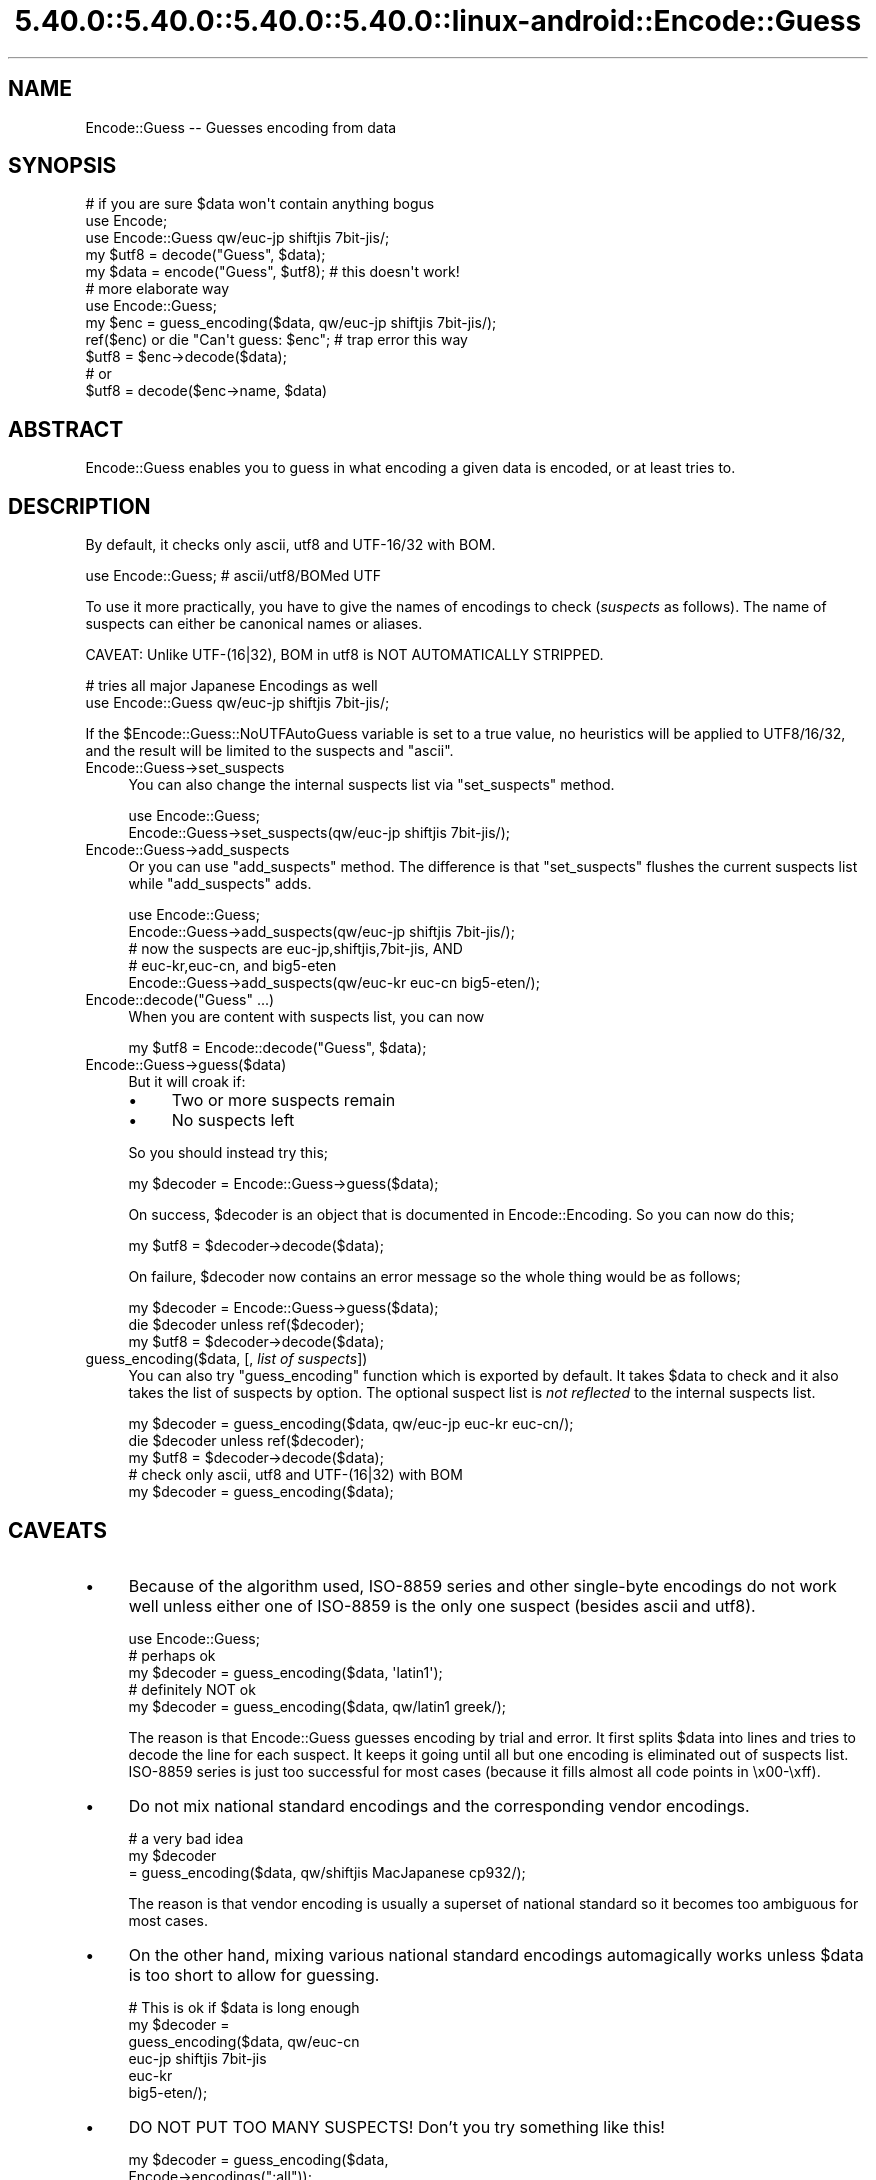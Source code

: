 .\" Automatically generated by Pod::Man 5.0102 (Pod::Simple 3.45)
.\"
.\" Standard preamble:
.\" ========================================================================
.de Sp \" Vertical space (when we can't use .PP)
.if t .sp .5v
.if n .sp
..
.de Vb \" Begin verbatim text
.ft CW
.nf
.ne \\$1
..
.de Ve \" End verbatim text
.ft R
.fi
..
.\" \*(C` and \*(C' are quotes in nroff, nothing in troff, for use with C<>.
.ie n \{\
.    ds C` ""
.    ds C' ""
'br\}
.el\{\
.    ds C`
.    ds C'
'br\}
.\"
.\" Escape single quotes in literal strings from groff's Unicode transform.
.ie \n(.g .ds Aq \(aq
.el       .ds Aq '
.\"
.\" If the F register is >0, we'll generate index entries on stderr for
.\" titles (.TH), headers (.SH), subsections (.SS), items (.Ip), and index
.\" entries marked with X<> in POD.  Of course, you'll have to process the
.\" output yourself in some meaningful fashion.
.\"
.\" Avoid warning from groff about undefined register 'F'.
.de IX
..
.nr rF 0
.if \n(.g .if rF .nr rF 1
.if (\n(rF:(\n(.g==0)) \{\
.    if \nF \{\
.        de IX
.        tm Index:\\$1\t\\n%\t"\\$2"
..
.        if !\nF==2 \{\
.            nr % 0
.            nr F 2
.        \}
.    \}
.\}
.rr rF
.\" ========================================================================
.\"
.IX Title "5.40.0::5.40.0::5.40.0::5.40.0::linux-android::Encode::Guess 3"
.TH 5.40.0::5.40.0::5.40.0::5.40.0::linux-android::Encode::Guess 3 2024-12-14 "perl v5.40.0" "Perl Programmers Reference Guide"
.\" For nroff, turn off justification.  Always turn off hyphenation; it makes
.\" way too many mistakes in technical documents.
.if n .ad l
.nh
.SH NAME
Encode::Guess \-\- Guesses encoding from data
.SH SYNOPSIS
.IX Header "SYNOPSIS"
.Vb 1
\&  # if you are sure $data won\*(Aqt contain anything bogus
\&
\&  use Encode;
\&  use Encode::Guess qw/euc\-jp shiftjis 7bit\-jis/;
\&  my $utf8 = decode("Guess", $data);
\&  my $data = encode("Guess", $utf8);   # this doesn\*(Aqt work!
\&
\&  # more elaborate way
\&  use Encode::Guess;
\&  my $enc = guess_encoding($data, qw/euc\-jp shiftjis 7bit\-jis/);
\&  ref($enc) or die "Can\*(Aqt guess: $enc"; # trap error this way
\&  $utf8 = $enc\->decode($data);
\&  # or
\&  $utf8 = decode($enc\->name, $data)
.Ve
.SH ABSTRACT
.IX Header "ABSTRACT"
Encode::Guess enables you to guess in what encoding a given data is
encoded, or at least tries to.
.SH DESCRIPTION
.IX Header "DESCRIPTION"
By default, it checks only ascii, utf8 and UTF\-16/32 with BOM.
.PP
.Vb 1
\&  use Encode::Guess; # ascii/utf8/BOMed UTF
.Ve
.PP
To use it more practically, you have to give the names of encodings to
check (\fIsuspects\fR as follows).  The name of suspects can either be
canonical names or aliases.
.PP
CAVEAT: Unlike UTF\-(16|32), BOM in utf8 is NOT AUTOMATICALLY STRIPPED.
.PP
.Vb 2
\& # tries all major Japanese Encodings as well
\&  use Encode::Guess qw/euc\-jp shiftjis 7bit\-jis/;
.Ve
.PP
If the \f(CW$Encode::Guess::NoUTFAutoGuess\fR variable is set to a true
value, no heuristics will be applied to UTF8/16/32, and the result
will be limited to the suspects and \f(CW\*(C`ascii\*(C'\fR.
.IP Encode::Guess\->set_suspects 4
.IX Item "Encode::Guess->set_suspects"
You can also change the internal suspects list via \f(CW\*(C`set_suspects\*(C'\fR
method.
.Sp
.Vb 2
\&  use Encode::Guess;
\&  Encode::Guess\->set_suspects(qw/euc\-jp shiftjis 7bit\-jis/);
.Ve
.IP Encode::Guess\->add_suspects 4
.IX Item "Encode::Guess->add_suspects"
Or you can use \f(CW\*(C`add_suspects\*(C'\fR method.  The difference is that
\&\f(CW\*(C`set_suspects\*(C'\fR flushes the current suspects list while
\&\f(CW\*(C`add_suspects\*(C'\fR adds.
.Sp
.Vb 5
\&  use Encode::Guess;
\&  Encode::Guess\->add_suspects(qw/euc\-jp shiftjis 7bit\-jis/);
\&  # now the suspects are euc\-jp,shiftjis,7bit\-jis, AND
\&  # euc\-kr,euc\-cn, and big5\-eten
\&  Encode::Guess\->add_suspects(qw/euc\-kr euc\-cn big5\-eten/);
.Ve
.IP "Encode::decode(""Guess"" ...)" 4
.IX Item "Encode::decode(""Guess"" ...)"
When you are content with suspects list, you can now
.Sp
.Vb 1
\&  my $utf8 = Encode::decode("Guess", $data);
.Ve
.IP Encode::Guess\->guess($data) 4
.IX Item "Encode::Guess->guess($data)"
But it will croak if:
.RS 4
.IP \(bu 4
Two or more suspects remain
.IP \(bu 4
No suspects left
.RE
.RS 4
.Sp
So you should instead try this;
.Sp
.Vb 1
\&  my $decoder = Encode::Guess\->guess($data);
.Ve
.Sp
On success, \f(CW$decoder\fR is an object that is documented in
Encode::Encoding.  So you can now do this;
.Sp
.Vb 1
\&  my $utf8 = $decoder\->decode($data);
.Ve
.Sp
On failure, \f(CW$decoder\fR now contains an error message so the whole thing
would be as follows;
.Sp
.Vb 3
\&  my $decoder = Encode::Guess\->guess($data);
\&  die $decoder unless ref($decoder);
\&  my $utf8 = $decoder\->decode($data);
.Ve
.RE
.IP "guess_encoding($data, [, \fIlist of suspects\fR])" 4
.IX Item "guess_encoding($data, [, list of suspects])"
You can also try \f(CW\*(C`guess_encoding\*(C'\fR function which is exported by
default.  It takes \f(CW$data\fR to check and it also takes the list of
suspects by option.  The optional suspect list is \fInot reflected\fR to
the internal suspects list.
.Sp
.Vb 5
\&  my $decoder = guess_encoding($data, qw/euc\-jp euc\-kr euc\-cn/);
\&  die $decoder unless ref($decoder);
\&  my $utf8 = $decoder\->decode($data);
\&  # check only ascii, utf8 and UTF\-(16|32) with BOM
\&  my $decoder = guess_encoding($data);
.Ve
.SH CAVEATS
.IX Header "CAVEATS"
.IP \(bu 4
Because of the algorithm used, ISO\-8859 series and other single-byte
encodings do not work well unless either one of ISO\-8859 is the only
one suspect (besides ascii and utf8).
.Sp
.Vb 5
\&  use Encode::Guess;
\&  # perhaps ok
\&  my $decoder = guess_encoding($data, \*(Aqlatin1\*(Aq);
\&  # definitely NOT ok
\&  my $decoder = guess_encoding($data, qw/latin1 greek/);
.Ve
.Sp
The reason is that Encode::Guess guesses encoding by trial and error.
It first splits \f(CW$data\fR into lines and tries to decode the line for each
suspect.  It keeps it going until all but one encoding is eliminated
out of suspects list.  ISO\-8859 series is just too successful for most
cases (because it fills almost all code points in \ex00\-\exff).
.IP \(bu 4
Do not mix national standard encodings and the corresponding vendor
encodings.
.Sp
.Vb 3
\&  # a very bad idea
\&  my $decoder
\&     = guess_encoding($data, qw/shiftjis MacJapanese cp932/);
.Ve
.Sp
The reason is that vendor encoding is usually a superset of national
standard so it becomes too ambiguous for most cases.
.IP \(bu 4
On the other hand, mixing various national standard encodings
automagically works unless \f(CW$data\fR is too short to allow for guessing.
.Sp
.Vb 6
\& # This is ok if $data is long enough
\& my $decoder =  
\&  guess_encoding($data, qw/euc\-cn
\&                           euc\-jp shiftjis 7bit\-jis
\&                           euc\-kr
\&                           big5\-eten/);
.Ve
.IP \(bu 4
DO NOT PUT TOO MANY SUSPECTS!  Don't you try something like this!
.Sp
.Vb 2
\&  my $decoder = guess_encoding($data, 
\&                               Encode\->encodings(":all"));
.Ve
.PP
It is, after all, just a guess.  You should alway be explicit when it
comes to encodings.  But there are some, especially Japanese,
environment that guess-coding is a must.  Use this module with care.
.SH "TO DO"
.IX Header "TO DO"
Encode::Guess does not work on EBCDIC platforms.
.SH "SEE ALSO"
.IX Header "SEE ALSO"
Encode, Encode::Encoding
